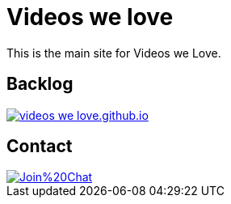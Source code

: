 = Videos we love

This is the main site for Videos we Love.

== Backlog

image::https://badge.waffle.io/videos-we-love/videos-we-love.github.io.png?label=ready&title=ready[link="http://waffle.io/videos-we-love/videos-we-love.github.io"]


== Contact

image::https://badges.gitter.im/Join%20Chat.svg[link="https://gitter.im/videos-we-love/videos-we-love.github.io?utm_source=badge&utm_medium=badge&utm_campaign=pr-badge"]
